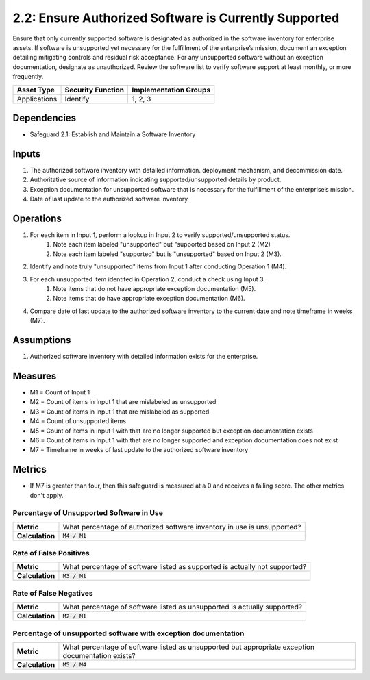 2.2: Ensure Authorized Software is Currently Supported 
===========================================
Ensure that only currently supported software is designated as authorized in the software inventory for enterprise assets. If software is unsupported yet necessary for the fulfillment of the enterprise’s mission, document an exception detailing mitigating controls and residual risk acceptance. For any unsupported software without an exception documentation, designate as unauthorized. Review the software list to verify software support at least monthly, or more frequently.

.. list-table::
	:header-rows: 1

	* - Asset Type
	  - Security Function
	  - Implementation Groups
	* - Applications
	  - Identify
	  - 1, 2, 3

Dependencies
------------
* Safeguard 2.1: Establish and Maintain a Software Inventory

Inputs
------
#. The authorized software inventory with detailed information. deployment mechanism, and decommission date.
#. Authoritative source of information indicating supported/unsupported details by product.
#. Exception documentation for unsupported software that is necessary for the fulfillment of the enterprise’s mission.
#. Date of last update to the authorized software inventory

Operations
----------
#. For each item in Input 1, perform a lookup in Input 2 to verify supported/unsupported status.
	#. Note each item labeled "unsupported" but "supported based on Input 2 (M2)
	#. Note each item labeled "supported" but is "unsupported" based on Input 2 (M3).
#. Identify and note truly "unsupported" items from Input 1 after conducting Operation 1 (M4).
#. For each unsupported item identifed in Operation 2, conduct a check using Input 3.
	#. Note items that do not have appropriate exception documentation (M5).
	#. Note items that do have appropriate exception documentation (M6).
#. Compare date of last update to the authorized software inventory to the current date and note timeframe in weeks (M7).

Assumptions
--------
#. Authorized software inventory with detailed information exists for the enterprise. 

Measures
--------
* M1 = Count of Input 1
* M2 = Count of items in Input 1 that are mislabeled as unsupported
* M3 = Count of items in Input 1 that are mislabeled as supported
* M4 = Count of unsupported items
* M5 = Count of items in Input 1 with that are no longer supported but exception documentation exists
* M6 = Count of items in Input 1 with that are no longer supported and exception documentation does not exist
* M7 = Timeframe in weeks of last update to the authorized software inventory


Metrics
-------
* If M7 is greater than four, then this safeguard is measured at a 0 and receives a failing score. The other metrics don't apply.

Percentage of Unsupported Software in Use
^^^^^^^^^^^^^^^^^^^^^^^^^^^^^^^^^^^^^^^^^
.. list-table::

	* - **Metric**
	  - | What percentage of authorized software inventory in use is unsupported?
	* - **Calculation**
	  - :code:`M4 / M1`

Rate of False Positives
^^^^^^^^^^^^^^^^^^^^^^^
.. list-table::

	* - **Metric**
	  - | What percentage of software listed as supported is actually not supported?
	* - **Calculation**
	  - :code:`M3 / M1`

Rate of False Negatives
^^^^^^^^^^^^^^^^^^^^^^^
.. list-table::

	* - **Metric**
	  - | What percentage of software listed as unsupported is actually supported?
	* - **Calculation**
	  - :code:`M2 / M1`

Percentage of unsupported software with exception documentation
^^^^^^^^^^^^^^^^^^^^^^^
.. list-table::

	* - **Metric**
	  - | What percentage of software listed as unsupported but appropriate exception documentation exists?
	* - **Calculation**
	  - :code:`M5 / M4`

.. history
.. authors
.. license
